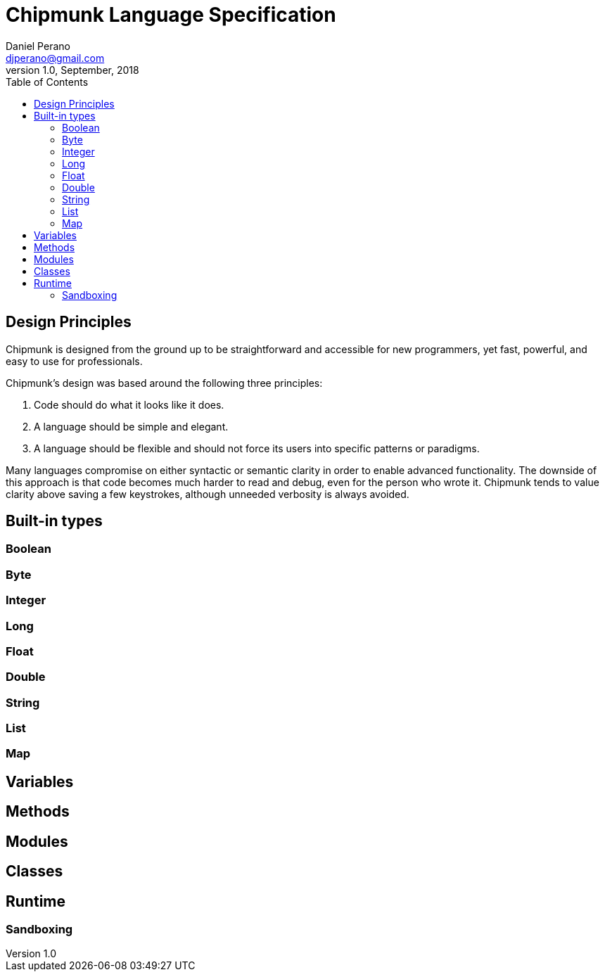 = Chipmunk Language Specification
Daniel Perano <djperano@gmail.com>
v1.0, September, 2018
:icons: font
:toc: left

== Design Principles
Chipmunk is designed from the ground up to be straightforward
and accessible for new programmers, yet fast, powerful, and easy
to use for professionals.

Chipmunk's design was based around the following three principles:


****
. Code should do what it looks like it does.
 
. A language should be simple and elegant.
 
. A language should be flexible and should not force its users
	into specific patterns or paradigms.
****

Many languages compromise on either syntactic or semantic clarity in
order to enable advanced functionality. The downside of this approach
is that code becomes much harder to read and debug, even for the
person who wrote it. Chipmunk tends to value clarity above saving
a few keystrokes, although unneeded verbosity is always avoided.

== Built-in types
=== Boolean
=== Byte
=== Integer
=== Long
=== Float
=== Double
=== String
=== List
=== Map

== Variables
== Methods
== Modules
== Classes

== Runtime
=== Sandboxing